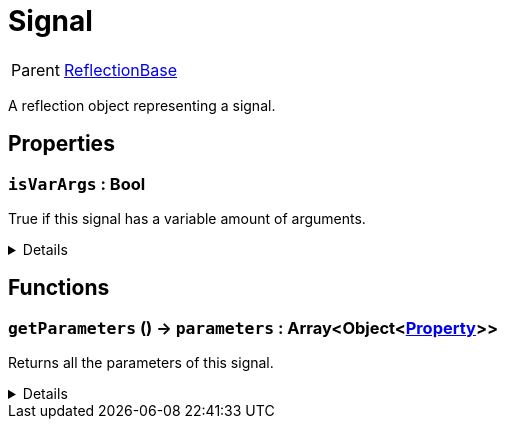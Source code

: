 = Signal
:table-caption!:

[cols="1,5a",separator="!"]
!===
! Parent
! xref:/reflection/classes/ReflectionBase.adoc[ReflectionBase]
!===

A reflection object representing a signal.

// tag::interface[]

== Properties

// tag::func-isVarArgs-title[]
=== `isVarArgs` : Bool
// tag::func-isVarArgs[]

True if this signal has a variable amount of arguments.

[%collapsible]
====
[cols="1,5a",separator="!"]
!===
! Flags ! +++<span style='color:#e59445'><i>ReadOnly</i></span> <span style='color:#bb2828'><i>RuntimeSync</i></span> <span style='color:#bb2828'><i>RuntimeParallel</i></span>+++

! Display Name ! Is VarArgs
!===
====
// end::func-isVarArgs[]
// end::func-isVarArgs-title[]

== Functions

// tag::func-getParameters-title[]
=== `getParameters` () -> `parameters` : Array<Object<xref:/reflection/classes/Property.adoc[Property]>>
// tag::func-getParameters[]

Returns all the parameters of this signal.

[%collapsible]
====
[cols="1,5a",separator="!"]
!===
! Flags
! +++<span style='color:#bb2828'><i>RuntimeSync</i></span> <span style='color:#bb2828'><i>RuntimeParallel</i></span> <span style='color:#5dafc5'><i>MemberFunc</i></span>+++

! Display Name ! Get Parameters
!===

.Return Values
[%header,cols="1,1,4a",separator="!"]
!===
!Name !Type !Description

! *Parameters* `parameters`
! Array<Object<xref:/reflection/classes/Property.adoc[Property]>>
! The parameters this signal.
!===

====
// end::func-getParameters[]
// end::func-getParameters-title[]

// end::interface[]


